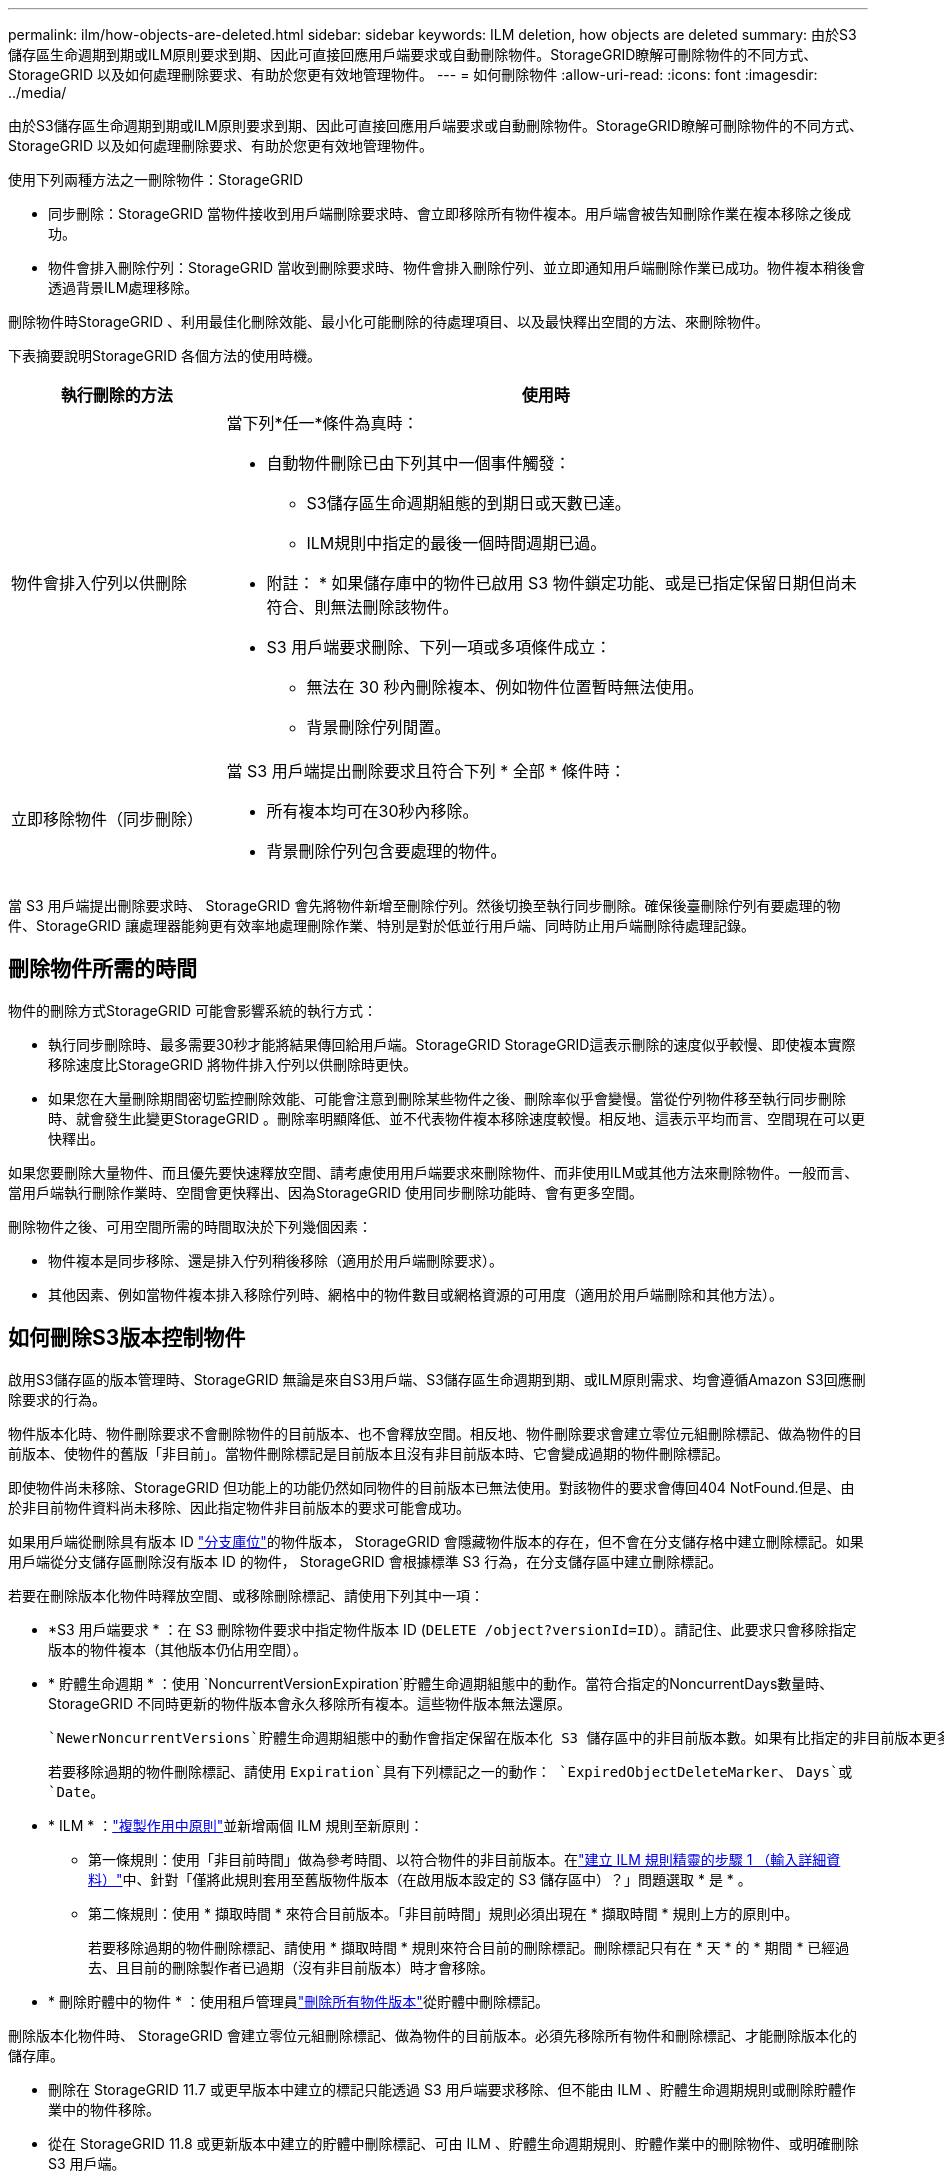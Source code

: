 ---
permalink: ilm/how-objects-are-deleted.html 
sidebar: sidebar 
keywords: ILM deletion, how objects are deleted 
summary: 由於S3儲存區生命週期到期或ILM原則要求到期、因此可直接回應用戶端要求或自動刪除物件。StorageGRID瞭解可刪除物件的不同方式、StorageGRID 以及如何處理刪除要求、有助於您更有效地管理物件。 
---
= 如何刪除物件
:allow-uri-read: 
:icons: font
:imagesdir: ../media/


[role="lead"]
由於S3儲存區生命週期到期或ILM原則要求到期、因此可直接回應用戶端要求或自動刪除物件。StorageGRID瞭解可刪除物件的不同方式、StorageGRID 以及如何處理刪除要求、有助於您更有效地管理物件。

使用下列兩種方法之一刪除物件：StorageGRID

* 同步刪除：StorageGRID 當物件接收到用戶端刪除要求時、會立即移除所有物件複本。用戶端會被告知刪除作業在複本移除之後成功。
* 物件會排入刪除佇列：StorageGRID 當收到刪除要求時、物件會排入刪除佇列、並立即通知用戶端刪除作業已成功。物件複本稍後會透過背景ILM處理移除。


刪除物件時StorageGRID 、利用最佳化刪除效能、最小化可能刪除的待處理項目、以及最快釋出空間的方法、來刪除物件。

下表摘要說明StorageGRID 各個方法的使用時機。

[cols="1a,3a"]
|===
| 執行刪除的方法 | 使用時 


 a| 
物件會排入佇列以供刪除
 a| 
當下列*任一*條件為真時：

* 自動物件刪除已由下列其中一個事件觸發：
+
** S3儲存區生命週期組態的到期日或天數已達。
** ILM規則中指定的最後一個時間週期已過。


+
* 附註： * 如果儲存庫中的物件已啟用 S3 物件鎖定功能、或是已指定保留日期但尚未符合、則無法刪除該物件。

* S3 用戶端要求刪除、下列一項或多項條件成立：
+
** 無法在 30 秒內刪除複本、例如物件位置暫時無法使用。
** 背景刪除佇列閒置。






 a| 
立即移除物件（同步刪除）
 a| 
當 S3 用戶端提出刪除要求且符合下列 * 全部 * 條件時：

* 所有複本均可在30秒內移除。
* 背景刪除佇列包含要處理的物件。


|===
當 S3 用戶端提出刪除要求時、 StorageGRID 會先將物件新增至刪除佇列。然後切換至執行同步刪除。確保後臺刪除佇列有要處理的物件、StorageGRID 讓處理器能夠更有效率地處理刪除作業、特別是對於低並行用戶端、同時防止用戶端刪除待處理記錄。



== 刪除物件所需的時間

物件的刪除方式StorageGRID 可能會影響系統的執行方式：

* 執行同步刪除時、最多需要30秒才能將結果傳回給用戶端。StorageGRID StorageGRID這表示刪除的速度似乎較慢、即使複本實際移除速度比StorageGRID 將物件排入佇列以供刪除時更快。
* 如果您在大量刪除期間密切監控刪除效能、可能會注意到刪除某些物件之後、刪除率似乎會變慢。當從佇列物件移至執行同步刪除時、就會發生此變更StorageGRID 。刪除率明顯降低、並不代表物件複本移除速度較慢。相反地、這表示平均而言、空間現在可以更快釋出。


如果您要刪除大量物件、而且優先要快速釋放空間、請考慮使用用戶端要求來刪除物件、而非使用ILM或其他方法來刪除物件。一般而言、當用戶端執行刪除作業時、空間會更快釋出、因為StorageGRID 使用同步刪除功能時、會有更多空間。

刪除物件之後、可用空間所需的時間取決於下列幾個因素：

* 物件複本是同步移除、還是排入佇列稍後移除（適用於用戶端刪除要求）。
* 其他因素、例如當物件複本排入移除佇列時、網格中的物件數目或網格資源的可用度（適用於用戶端刪除和其他方法）。




== 如何刪除S3版本控制物件

啟用S3儲存區的版本管理時、StorageGRID 無論是來自S3用戶端、S3儲存區生命週期到期、或ILM原則需求、均會遵循Amazon S3回應刪除要求的行為。

物件版本化時、物件刪除要求不會刪除物件的目前版本、也不會釋放空間。相反地、物件刪除要求會建立零位元組刪除標記、做為物件的目前版本、使物件的舊版「非目前」。當物件刪除標記是目前版本且沒有非目前版本時、它會變成過期的物件刪除標記。

即使物件尚未移除、StorageGRID 但功能上的功能仍然如同物件的目前版本已無法使用。對該物件的要求會傳回404 NotFound.但是、由於非目前物件資料尚未移除、因此指定物件非目前版本的要求可能會成功。

如果用戶端從刪除具有版本 ID link:../tenant/manage-branch-buckets.html["分支庫位"]的物件版本， StorageGRID 會隱藏物件版本的存在，但不會在分支儲存格中建立刪除標記。如果用戶端從分支儲存區刪除沒有版本 ID 的物件， StorageGRID 會根據標準 S3 行為，在分支儲存區中建立刪除標記。

若要在刪除版本化物件時釋放空間、或移除刪除標記、請使用下列其中一項：

* *S3 用戶端要求 * ：在 S3 刪除物件要求中指定物件版本 ID (`DELETE /object?versionId=ID`）。請記住、此要求只會移除指定版本的物件複本（其他版本仍佔用空間）。
* * 貯體生命週期 * ：使用 `NoncurrentVersionExpiration`貯體生命週期組態中的動作。當符合指定的NoncurrentDays數量時、StorageGRID 不同時更新的物件版本會永久移除所有複本。這些物件版本無法還原。
+
 `NewerNoncurrentVersions`貯體生命週期組態中的動作會指定保留在版本化 S3 儲存區中的非目前版本數。如果有比指定的非目前版本更多 `NewerNoncurrentVersions`、 StorageGRID 會在 NoncurrentDays 值過期時移除舊版本。 `NewerNoncurrentVersions`臨界值會覆寫 ILM 所提供的生命週期規則、表示如果 ILM 要求刪除、則會保留臨界值內有版本的非目前物件 `NewerNoncurrentVersions`。

+
若要移除過期的物件刪除標記、請使用 `Expiration`具有下列標記之一的動作： `ExpiredObjectDeleteMarker`、 `Days`或 `Date`。

* * ILM * ：link:creating-ilm-policy.html["複製作用中原則"]並新增兩個 ILM 規則至新原則：
+
** 第一條規則：使用「非目前時間」做為參考時間、以符合物件的非目前版本。在link:create-ilm-rule-enter-details.html["建立 ILM 規則精靈的步驟 1 （輸入詳細資料）"]中、針對「僅將此規則套用至舊版物件版本（在啟用版本設定的 S3 儲存區中）？」問題選取 * 是 * 。
** 第二條規則：使用 * 擷取時間 * 來符合目前版本。「非目前時間」規則必須出現在 * 擷取時間 * 規則上方的原則中。
+
若要移除過期的物件刪除標記、請使用 * 擷取時間 * 規則來符合目前的刪除標記。刪除標記只有在 * 天 * 的 * 期間 * 已經過去、且目前的刪除製作者已過期（沒有非目前版本）時才會移除。



* * 刪除貯體中的物件 * ：使用租戶管理員link:../tenant/deleting-s3-bucket-objects.html["刪除所有物件版本"]從貯體中刪除標記。


刪除版本化物件時、 StorageGRID 會建立零位元組刪除標記、做為物件的目前版本。必須先移除所有物件和刪除標記、才能刪除版本化的儲存庫。

* 刪除在 StorageGRID 11.7 或更早版本中建立的標記只能透過 S3 用戶端要求移除、但不能由 ILM 、貯體生命週期規則或刪除貯體作業中的物件移除。
* 從在 StorageGRID 11.8 或更新版本中建立的貯體中刪除標記、可由 ILM 、貯體生命週期規則、貯體作業中的刪除物件、或明確刪除 S3 用戶端。


.相關資訊
* link:../s3/index.html["使用S3 REST API"]
* link:example-4-ilm-rules-and-policy-for-s3-versioned-objects.html["範例4：S3版本化物件的ILM規則和原則"]

